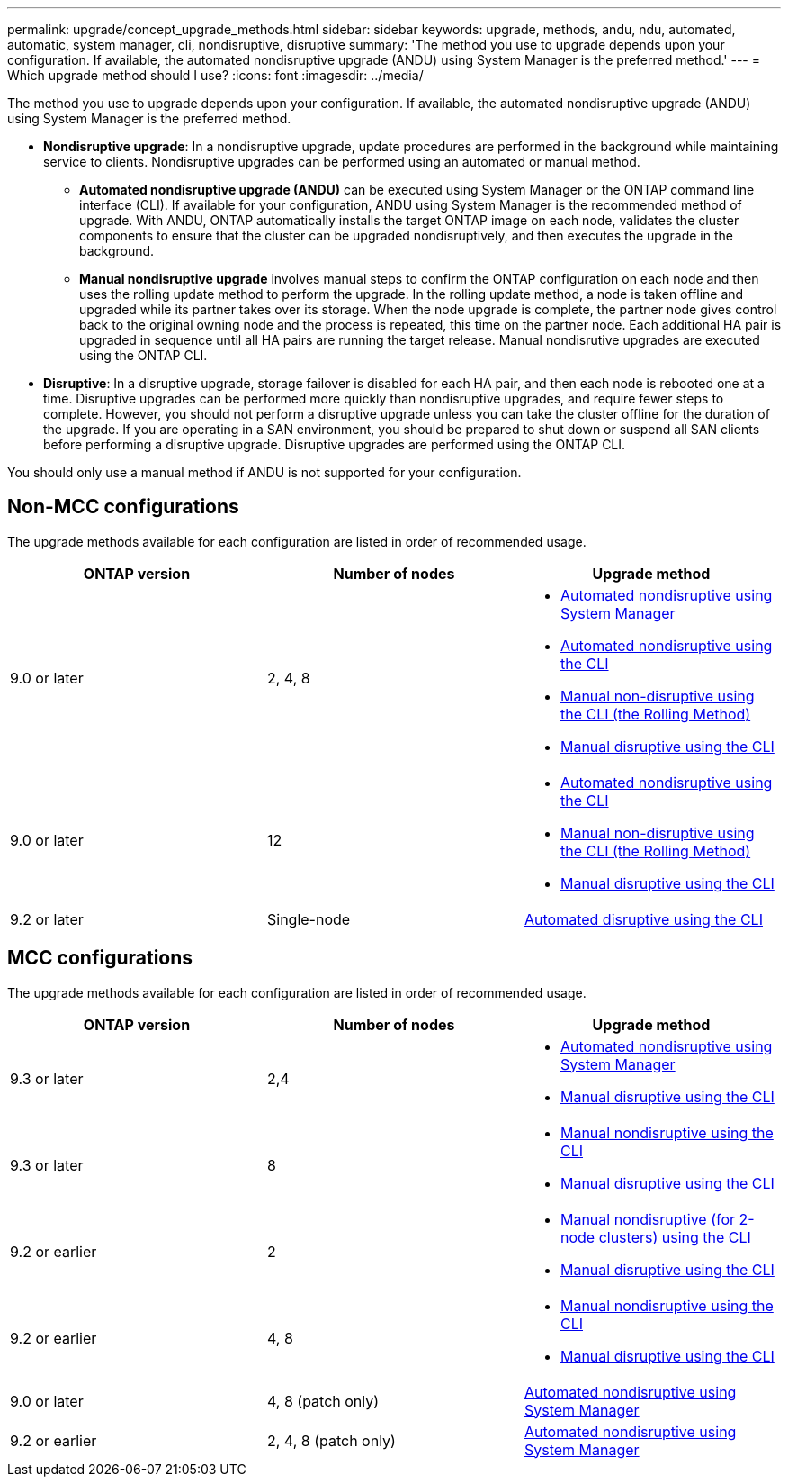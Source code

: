 ---
permalink: upgrade/concept_upgrade_methods.html
sidebar: sidebar
keywords: upgrade, methods, andu, ndu, automated, automatic, system manager, cli, nondisruptive, disruptive
summary: 'The method you use to upgrade depends upon your configuration.  If available, the automated nondisruptive upgrade (ANDU) using System Manager is the preferred method.'
---
= Which upgrade method should I use?
:icons: font
:imagesdir: ../media/

[.lead]
The method you use to upgrade depends upon your configuration.  If available, the automated nondisruptive upgrade (ANDU) using System Manager is the preferred method.


* *Nondisruptive upgrade*:  In a nondisruptive upgrade, update procedures are performed in the background while maintaining service to clients. Nondisruptive upgrades can be performed using an automated or manual method.

** *Automated nondisruptive upgrade (ANDU)* can be executed using System Manager or the ONTAP command line interface (CLI).  If available for your configuration, ANDU using System Manager is the recommended method of upgrade.   With ANDU, ONTAP automatically installs the target ONTAP image on each node, validates the cluster components to ensure that the cluster can be upgraded nondisruptively, and then executes the upgrade in the background.

** *Manual nondisruptive upgrade* involves manual steps to confirm the ONTAP configuration on each node and then uses the rolling update method to perform the upgrade. In the rolling update method, a node is taken offline and upgraded while its partner takes over its storage. When the node upgrade is complete, the partner node gives control back to the original owning node and the process is repeated, this time on the partner node. Each additional HA pair is upgraded in sequence until all HA pairs are running the target release. Manual nondisrutive upgrades are executed using the ONTAP CLI.

* *Disruptive*: In a disruptive upgrade, storage failover is disabled for each HA pair, and then each node is rebooted one at a time. Disruptive upgrades can be performed more quickly than nondisruptive upgrades, and require fewer steps to complete. However, you should not perform a disruptive upgrade unless you can take the cluster offline for the duration of the upgrade. If you are operating in a SAN environment, you should be prepared to shut down or suspend all SAN clients before performing a disruptive upgrade. Disruptive upgrades are performed using the ONTAP CLI.

You should only use a manual method if ANDU is not supported for your configuration.

== Non-MCC configurations

The upgrade methods available for each configuration are listed in order of recommended usage.

[cols=3*,options="header"]
|===
| ONTAP version
| Number of nodes
| Upgrade method

| 9.0 or later | 2, 4, 8 a| * xref:task_admin_upgrade_ontap.html[Automated nondisruptive using System Manager]
* xref:task_upgrade_andu_cli.html[Automated nondisruptive using the CLI]
* xref:task_upgrade_nondisruptive_manual_cli.html[Manual non-disruptive using the CLI (the Rolling Method)]
* xref:task_updating_an_ontap_cluster_disruptively.html[Manual disruptive using the CLI]
| 9.0 or later | 12 a| * xref:task_upgrade_andu_cli.html[Automated nondisruptive using the CLI]
* xref:task_upgrade_nondisruptive_manual_cli.html[Manual non-disruptive using the CLI (the Rolling Method)]
* xref:task_updating_an_ontap_cluster_disruptively.html[Manual disruptive using the CLI]
| 9.2 or later | Single-node | xref:task_upgrade_disruptive_automated_cli.html[Automated disruptive using the CLI]
|===

== MCC configurations

The upgrade methods available for each configuration are listed in order of recommended usage.

[cols=3*,options="header"]
|===
| ONTAP version
| Number of nodes
| Upgrade method

| 9.3 or later | 2,4 a| * xref:task_admin_upgrade_ontap.html[Automated nondisruptive using System Manager]
* xref:task_updating_an_ontap_cluster_disruptively.html[Manual disruptive using the CLI]
| 9.3 or later | 8 a| * xref:task_updating_a_four_or_eight_node_mcc.html[Manual nondisruptive using the CLI]
* xref:task_updating_an_ontap_cluster_disruptively.html[Manual disruptive using the CLI]
| 9.2 or earlier | 2 a| * xref:task_updating_a_two_node_metrocluster_configuration_in_ontap_9_2_and_earlier.html[Manual nondisruptive (for 2-node clusters) using the CLI]
* xref:task_updating_an_ontap_cluster_disruptively.html[Manual disruptive using the CLI]
| 9.2 or earlier | 4, 8 a| * xref:task_updating_a_four_or_eight_node_mcc.html[Manual nondisruptive using the CLI]
* xref:task_updating_an_ontap_cluster_disruptively.html[Manual disruptive using the CLI]
| 9.0 or later | 4, 8 (patch only) | xref:task_admin_upgrade_ontap.html[Automated nondisruptive using System Manager]
| 9.2 or earlier | 2, 4, 8 (patch only) | xref:task_admin_upgrade_ontap.html[Automated nondisruptive using System Manager]
|===

